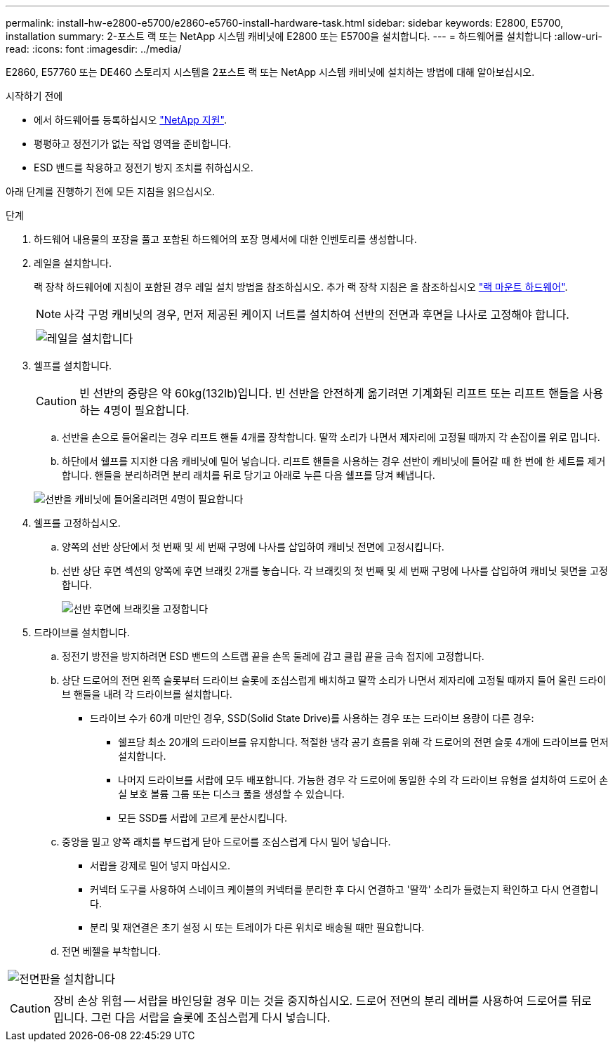 ---
permalink: install-hw-e2800-e5700/e2860-e5760-install-hardware-task.html 
sidebar: sidebar 
keywords: E2800, E5700, installation 
summary: 2-포스트 랙 또는 NetApp 시스템 캐비닛에 E2800 또는 E5700을 설치합니다. 
---
= 하드웨어를 설치합니다
:allow-uri-read: 
:icons: font
:imagesdir: ../media/


[role="lead"]
E2860, E57760 또는 DE460 스토리지 시스템을 2포스트 랙 또는 NetApp 시스템 캐비닛에 설치하는 방법에 대해 알아보십시오.

.시작하기 전에
* 에서 하드웨어를 등록하십시오 http://mysupport.netapp.com/["NetApp 지원"^].
* 평평하고 정전기가 없는 작업 영역을 준비합니다.
* ESD 밴드를 착용하고 정전기 방지 조치를 취하십시오.


아래 단계를 진행하기 전에 모든 지침을 읽으십시오.

.단계
. 하드웨어 내용물의 포장을 풀고 포함된 하드웨어의 포장 명세서에 대한 인벤토리를 생성합니다.
. 레일을 설치합니다.
+
랙 장착 하드웨어에 지침이 포함된 경우 레일 설치 방법을 참조하십시오. 추가 랙 장착 지침은 을 참조하십시오 link:../rackmount-hardware.html["랙 마운트 하드웨어"].

+

NOTE: 사각 구멍 캐비닛의 경우, 먼저 제공된 케이지 너트를 설치하여 선반의 전면과 후면을 나사로 고정해야 합니다.

+
|===
|  


 a| 
image:../media/install_rails_inst-hw-e2800-e5700.png["레일을 설치합니다"]

|===
. 쉘프를 설치합니다.
+

CAUTION: 빈 선반의 중량은 약 60kg(132lb)입니다. 빈 선반을 안전하게 옮기려면 기계화된 리프트 또는 리프트 핸들을 사용하는 4명이 필요합니다.

+
.. 선반을 손으로 들어올리는 경우 리프트 핸들 4개를 장착합니다. 딸깍 소리가 나면서 제자리에 고정될 때까지 각 손잡이를 위로 밉니다.
.. 하단에서 쉘프를 지지한 다음 캐비닛에 밀어 넣습니다. 리프트 핸들을 사용하는 경우 선반이 캐비닛에 들어갈 때 한 번에 한 세트를 제거합니다. 핸들을 분리하려면 분리 래치를 뒤로 당기고 아래로 누른 다음 쉘프를 당겨 빼냅니다.


+
image:../media/4_person_lift_source.png["선반을 캐비닛에 들어올리려면 4명이 필요합니다"]

. 쉘프를 고정하십시오.
+
.. 양쪽의 선반 상단에서 첫 번째 및 세 번째 구멍에 나사를 삽입하여 캐비닛 전면에 고정시킵니다.
.. 선반 상단 후면 섹션의 양쪽에 후면 브래킷 2개를 놓습니다. 각 브래킷의 첫 번째 및 세 번째 구멍에 나사를 삽입하여 캐비닛 뒷면을 고정합니다.
+
image:../media/trafford_secure.png["선반 후면에 브래킷을 고정합니다"]



. 드라이브를 설치합니다.
+
.. 정전기 방전을 방지하려면 ESD 밴드의 스트랩 끝을 손목 둘레에 감고 클립 끝을 금속 접지에 고정합니다.
.. 상단 드로어의 전면 왼쪽 슬롯부터 드라이브 슬롯에 조심스럽게 배치하고 딸깍 소리가 나면서 제자리에 고정될 때까지 들어 올린 드라이브 핸들을 내려 각 드라이브를 설치합니다.
+
*** 드라이브 수가 60개 미만인 경우, SSD(Solid State Drive)를 사용하는 경우 또는 드라이브 용량이 다른 경우:
+
**** 쉘프당 최소 20개의 드라이브를 유지합니다. 적절한 냉각 공기 흐름을 위해 각 드로어의 전면 슬롯 4개에 드라이브를 먼저 설치합니다.
**** 나머지 드라이브를 서랍에 모두 배포합니다. 가능한 경우 각 드로어에 동일한 수의 각 드라이브 유형을 설치하여 드로어 손실 보호 볼륨 그룹 또는 디스크 풀을 생성할 수 있습니다.
**** 모든 SSD를 서랍에 고르게 분산시킵니다.




.. 중앙을 밀고 양쪽 래치를 부드럽게 닫아 드로어를 조심스럽게 다시 밀어 넣습니다.
+
*** 서랍을 강제로 밀어 넣지 마십시오.
*** 커넥터 도구를 사용하여 스네이크 케이블의 커넥터를 분리한 후 다시 연결하고 '딸깍' 소리가 들렸는지 확인하고 다시 연결합니다.
*** 분리 및 재연결은 초기 설정 시 또는 트레이가 다른 위치로 배송될 때만 필요합니다.


.. 전면 베젤을 부착합니다.




|===


 a| 
image:../media/trafford_overview.png["전면판을 설치합니다"]



 a| 

CAUTION: 장비 손상 위험 -- 서랍을 바인딩할 경우 미는 것을 중지하십시오. 드로어 전면의 분리 레버를 사용하여 드로어를 뒤로 밉니다. 그런 다음 서랍을 슬롯에 조심스럽게 다시 넣습니다.

|===